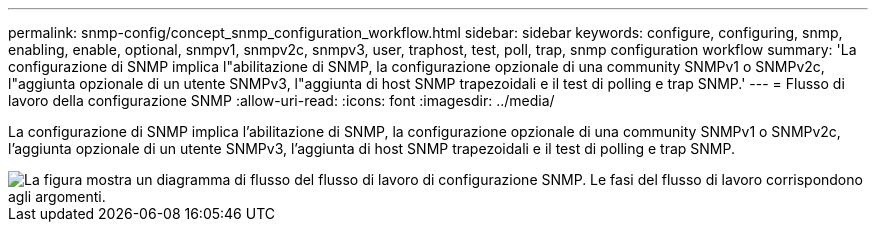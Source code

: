 ---
permalink: snmp-config/concept_snmp_configuration_workflow.html 
sidebar: sidebar 
keywords: configure, configuring, snmp, enabling, enable, optional, snmpv1, snmpv2c, snmpv3, user, traphost, test, poll, trap, snmp configuration workflow 
summary: 'La configurazione di SNMP implica l"abilitazione di SNMP, la configurazione opzionale di una community SNMPv1 o SNMPv2c, l"aggiunta opzionale di un utente SNMPv3, l"aggiunta di host SNMP trapezoidali e il test di polling e trap SNMP.' 
---
= Flusso di lavoro della configurazione SNMP
:allow-uri-read: 
:icons: font
:imagesdir: ../media/


[role="lead"]
La configurazione di SNMP implica l'abilitazione di SNMP, la configurazione opzionale di una community SNMPv1 o SNMPv2c, l'aggiunta opzionale di un utente SNMPv3, l'aggiunta di host SNMP trapezoidali e il test di polling e trap SNMP.

image::../media/snmp_config_workflow.gif[La figura mostra un diagramma di flusso del flusso di lavoro di configurazione SNMP. Le fasi del flusso di lavoro corrispondono agli argomenti.]
